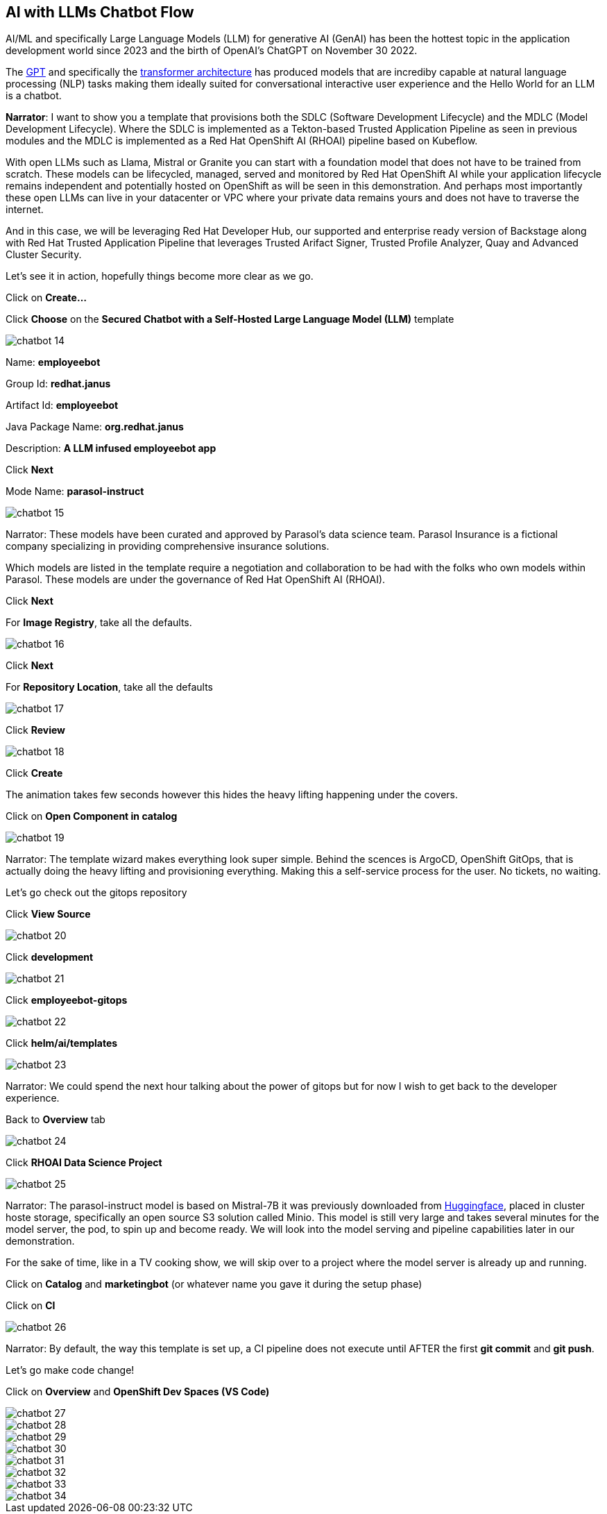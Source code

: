 == AI with LLMs Chatbot Flow

AI/ML and specifically Large Language Models (LLM) for generative AI (GenAI) has been the hottest topic in the application development world since 2023 and the birth of OpenAI's ChatGPT on November 30 2022.

The https://en.wikipedia.org/wiki/Generative_pre-trained_transformer[GPT] and specifically the https://en.wikipedia.org/wiki/Transformer_(deep_learning_architecture)[transformer architecture] has produced models that are incrediby capable at natural language processing (NLP) tasks making them ideally suited for conversational interactive user experience and the Hello World for an LLM is a chatbot.

*Narrator*:  I want to show you a template that provisions both the SDLC (Software Development Lifecycle) and the MDLC (Model Development Lifecycle). Where the SDLC is implemented as a Tekton-based Trusted Application Pipeline as seen in previous modules and the MDLC is implemented as a Red Hat OpenShift AI (RHOAI) pipeline based on Kubeflow.   

With open LLMs such as Llama, Mistral or Granite you can start with a foundation model that does not have to be trained from scratch. These models can be lifecycled, managed, served and monitored by Red Hat OpenShift AI while your application lifecycle remains independent and potentially hosted on OpenShift as will be seen in this demonstration.  And perhaps most importantly these open LLMs can live in your datacenter or VPC where your private data remains yours and does not have to traverse the internet.  

And in this case, we will be leveraging Red Hat Developer Hub, our supported and enterprise ready version of Backstage along with Red Hat Trusted Application Pipeline that leverages Trusted Arifact Signer, Trusted Profile Analyzer, Quay and Advanced Cluster Security. 

Let's see it in action, hopefully things become more clear as we go.

Click on *Create...*

Click *Choose* on the *Secured Chatbot with a Self-Hosted Large Language Model (LLM)* template

image::chatbot-14.png[]

Name: *employeebot*

Group Id: *redhat.janus*

Artifact Id: *employeebot*

Java Package Name: *org.redhat.janus*

Description: *A LLM infused employeebot app*

Click *Next*

Mode Name: *parasol-instruct*

image::chatbot-15.png[]

Narrator: These models have been curated and approved by Parasol's data science team. Parasol Insurance is a fictional company specializing in providing comprehensive insurance solutions.

Which models are listed in the template require a negotiation and collaboration to be had with the folks who own models within Parasol.  These models are under the governance of Red Hat OpenShift AI (RHOAI).

Click *Next*

For *Image Registry*, take all the defaults. 

image::chatbot-16.png[]

Click *Next*

For *Repository Location*, take all the defaults

image::chatbot-17.png[]

Click *Review*

image::chatbot-18.png[]

Click *Create*

The animation takes few seconds however this hides the heavy lifting happening under the covers.

Click on *Open Component in catalog*

image::chatbot-19.png[]

Narrator: The template wizard makes everything look super simple. Behind the scences is ArgoCD, OpenShift GitOps, that is actually doing the heavy lifting and provisioning everything.  Making this a self-service process for the user.  No tickets, no waiting.

Let's go check out the gitops repository 

Click *View Source*

image::chatbot-20.png[]

Click *development*

image::chatbot-21.png[]

Click *employeebot-gitops*

image::chatbot-22.png[]

Click *helm/ai/templates*

image::chatbot-23.png[]

Narrator: We could spend the next hour talking about the power of gitops but for now I wish to get back to the developer experience.  

Back to *Overview* tab

image::chatbot-24.png[]

Click *RHOAI Data Science Project*

image::chatbot-25.png[]

Narrator: The parasol-instruct model is based on Mistral-7B it was previously downloaded from https://huggingface.co/mistralai/Mistral-7B-Instruct-v0.3[Huggingface], placed in cluster hoste storage, specifically an open source S3 solution called Minio.  This model is still very large and takes several minutes for the model server, the pod, to spin up and become ready.  We will look into the model serving and pipeline capabilities later in our demonstration.

For the sake of time, like in a TV cooking show, we will skip over to a project where the model server is already up and running.

Click on *Catalog* and *marketingbot* (or whatever name you gave it during the setup phase)

Click on *CI*

image::chatbot-26.png[]

Narrator: By default, the way this template is set up, a CI pipeline does not execute until AFTER the first *git commit* and *git push*.

Let's go make code change!

Click on *Overview* and *OpenShift Dev Spaces (VS Code)*

image::chatbot-27.png[]

image::chatbot-28.png[]

image::chatbot-29.png[]

image::chatbot-30.png[]

image::chatbot-31.png[]

image::chatbot-32.png[]

image::chatbot-33.png[]

image::chatbot-34.png[]

